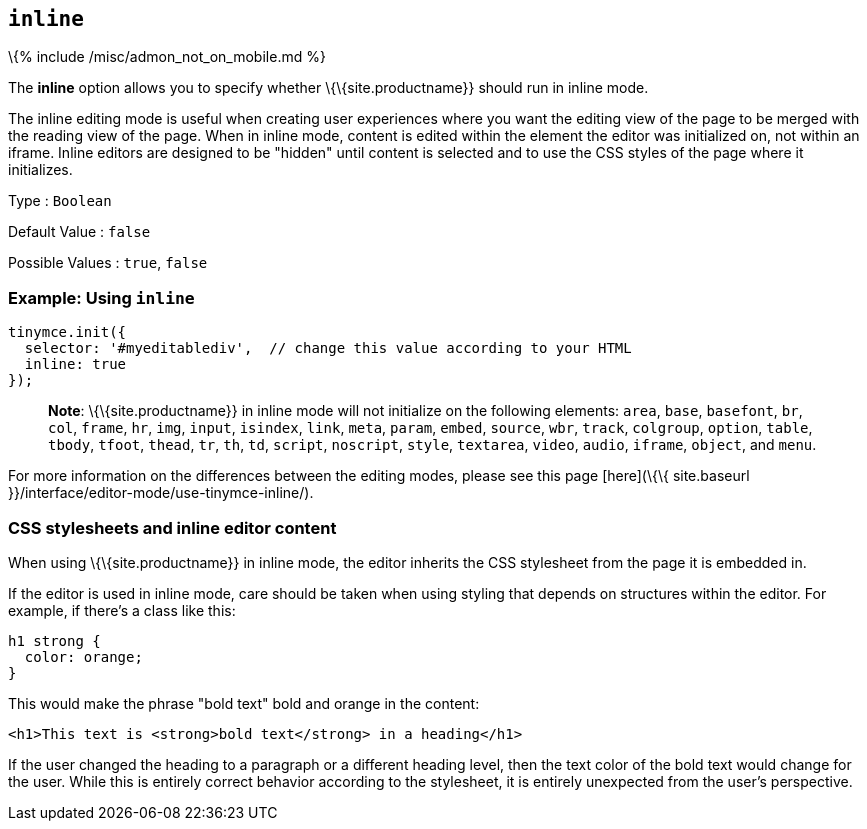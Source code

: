 == `+inline+`

\{% include /misc/admon_not_on_mobile.md %}

The *inline* option allows you to specify whether \{\{site.productname}} should run in inline mode.

The inline editing mode is useful when creating user experiences where you want the editing view of the page to be merged with the reading view of the page. When in inline mode, content is edited within the element the editor was initialized on, not within an iframe. Inline editors are designed to be "hidden" until content is selected and to use the CSS styles of the page where it initializes.

Type : `+Boolean+`

Default Value : `+false+`

Possible Values : `+true+`, `+false+`

=== Example: Using `+inline+`

[source,js]
----
tinymce.init({
  selector: '#myeditablediv',  // change this value according to your HTML
  inline: true
});
----

____
*Note*: \{\{site.productname}} in inline mode will not initialize on the following elements: `+area+`, `+base+`, `+basefont+`, `+br+`, `+col+`, `+frame+`, `+hr+`, `+img+`, `+input+`, `+isindex+`, `+link+`, `+meta+`, `+param+`, `+embed+`, `+source+`, `+wbr+`, `+track+`, `+colgroup+`, `+option+`, `+table+`, `+tbody+`, `+tfoot+`, `+thead+`, `+tr+`, `+th+`, `+td+`, `+script+`, `+noscript+`, `+style+`, `+textarea+`, `+video+`, `+audio+`, `+iframe+`, `+object+`, and `+menu+`.
____

For more information on the differences between the editing modes, please see this page [here](\{\{ site.baseurl }}/interface/editor-mode/use-tinymce-inline/).

=== CSS stylesheets and inline editor content

When using \{\{site.productname}} in inline mode, the editor inherits the CSS stylesheet from the page it is embedded in.

If the editor is used in inline mode, care should be taken when using styling that depends on structures within the editor. For example, if there's a class like this:

[source,css]
----
h1 strong {
  color: orange;
}
----

This would make the phrase "bold text" bold and orange in the content:

[source,html]
----
<h1>This text is <strong>bold text</strong> in a heading</h1>
----

If the user changed the heading to a paragraph or a different heading level, then the text color of the bold text would change for the user. While this is entirely correct behavior according to the stylesheet, it is entirely unexpected from the user's perspective.
